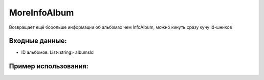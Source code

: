 MoreInfoAlbum
==================================
Возвращает ещё бооольше информации об альбомах чем InfoAlbum, можно кинуть сразу кучу id-шников  


Входные данные:
-----------

* ID альбомов. List<string> albumsId

Пример использования:
---------
.. code-block:: csharp
     :linenos:
        
     using System;
     using YandexMusicApi;

     namespace ConsoleApp1
     {
        class Program
        {
           static void Main(string[] args)
           {
              var albumsId = new List<string>();

              albumsId.Add("13984185");
              albumsId.Add("13730064");
            
              Console.WriteLine(Album.MoreInformAlbums(albumsId));
           }
        }
     }
